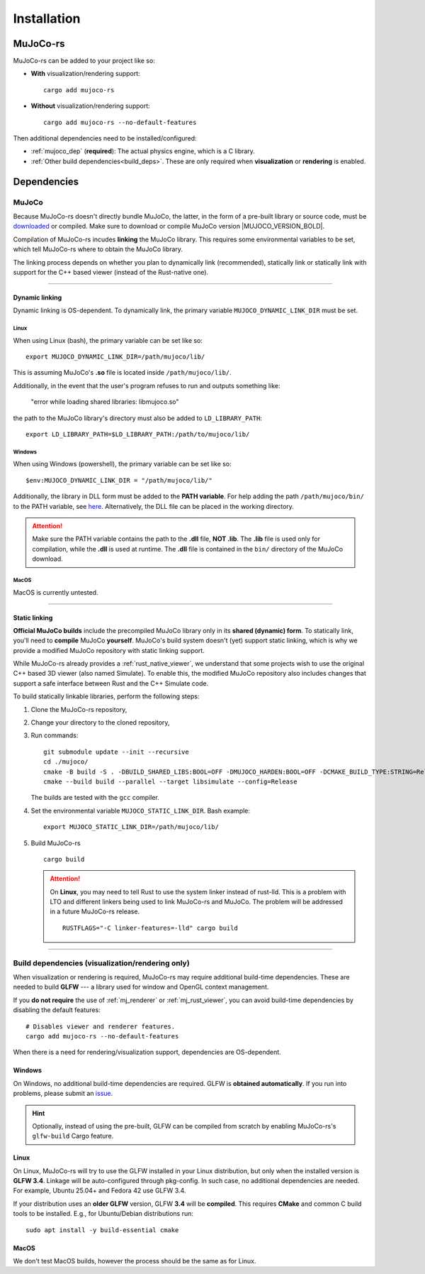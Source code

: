 .. _installation:

=============================
Installation
=============================

.. _mj_download: https://github.com/google-deepmind/mujoco/releases/tag/3.3.7


MuJoCo-rs
====================


MuJoCo-rs can be added to your project like so:

- **With** visualization/rendering support:

  ::

    cargo add mujoco-rs

- **Without** visualization/rendering support:

  ::

    cargo add mujoco-rs --no-default-features


Then additional dependencies need to be installed/configured:

- :ref:`mujoco_dep` (**required**): The actual physics engine, which is a C library.
- :ref:`Other build dependencies<build_deps>`. These are only required when **visualization** or **rendering** is enabled.




Dependencies
=======================


.. _mujoco_dep:

MuJoCo
---------------
Because MuJoCo-rs doesn't directly bundle MuJoCo,
the latter, in the form of a pre-built library or source code, must be `downloaded <mj_download_>`_
or compiled. Make sure to download or compile MuJoCo version |MUJOCO_VERSION_BOLD|.

Compilation of MuJoCo-rs incudes **linking** the MuJoCo library.
This requires some environmental variables to be set, which tell
MuJoCo-rs where to obtain the MuJoCo library.

The linking process depends on whether you plan to dynamically link (recommended),
statically link or statically link with support for the C++ based viewer (instead of the Rust-native one).

-----------------------------

Dynamic linking
~~~~~~~~~~~~~~~~~~~~~~
Dynamic linking is OS-dependent. To dynamically link, the primary variable
``MUJOCO_DYNAMIC_LINK_DIR`` must be set. 


Linux
++++++++++++
When using Linux (bash), the primary variable can be set like so:
::

   export MUJOCO_DYNAMIC_LINK_DIR=/path/mujoco/lib/

This is assuming MuJoCo's **.so** file is located inside ``/path/mujoco/lib/``.

Additionally, in the event that the user's program refuses to run and outputs something like:

    "error while loading shared libraries: libmujoco.so"

the path to the MuJoCo library's directory must also be added to ``LD_LIBRARY_PATH``:
::

    export LD_LIBRARY_PATH=$LD_LIBRARY_PATH:/path/to/mujoco/lib/


Windows
+++++++++++
When using Windows (powershell), the primary variable can be set like so:

::

   $env:MUJOCO_DYNAMIC_LINK_DIR = "/path/mujoco/lib/"

Additionally, the library in DLL form must be added to the **PATH variable**.
For help adding the path ``/path/mujoco/bin/`` to the PATH variable, see
`here <https://www.architectryan.com/2018/03/17/add-to-the-path-on-windows-10/>`_.
Alternatively, the DLL file can be placed in the working directory.

.. attention::

    Make sure the PATH variable contains the path to the **.dll** file, **NOT .lib**.
    The **.lib** file is used only for compilation, while the **.dll** is used at runtime.
    The **.dll** file is contained in the ``bin/`` directory of the MuJoCo download.


MacOS
++++++++++++++++++
MacOS is currently untested.


----------------------

.. _static_linking:

Static linking
~~~~~~~~~~~~~~~~~~
**Official MuJoCo builds** include the precompiled MuJoCo library only in its **shared (dynamic) form**.
To statically link, you'll need to **compile** MuJoCo **yourself**.
MuJoCo's build system doesn't (yet) support static linking, which is why
we provide a modified MuJoCo repository with static linking support.

While MuJoCo-rs already provides a :ref:`rust_native_viewer`, we understand that some projects wish
to use the original C++ based 3D viewer (also named Simulate).
To enable this, the modified MuJoCo repository also includes changes that support
a safe interface between Rust and the C++ Simulate code.

To build statically linkable libraries, perform the following steps:

1. Clone the MuJoCo-rs repository,
2. Change your directory to the cloned repository,
3. Run commands:
   ::

       git submodule update --init --recursive
       cd ./mujoco/
       cmake -B build -S . -DBUILD_SHARED_LIBS:BOOL=OFF -DMUJOCO_HARDEN:BOOL=OFF -DCMAKE_BUILD_TYPE:STRING=Release -DCMAKE_INTERPROCEDURAL_OPTIMIZATION:BOOL=ON -DMUJOCO_BUILD_EXAMPLES:BOOL=OFF -DCMAKE_EXE_LINKER_FLAGS:STRING=-Wl,--no-as-needed
       cmake --build build --parallel --target libsimulate --config=Release

   The builds are tested with the ``gcc`` compiler.

4. Set the environmental variable ``MUJOCO_STATIC_LINK_DIR``. Bash example:

   ::

      export MUJOCO_STATIC_LINK_DIR=/path/mujoco/lib/

5. Build MuJoCo-rs

   ::

      cargo build

   .. attention::

      On **Linux**, you may need to tell Rust to use the system linker instead of rust-lld.
      This is a problem with LTO and different linkers being used to link MuJoCo-rs and MuJoCo.
      The problem will be addressed in a future MuJoCo-rs release.    

      ::

        RUSTFLAGS="-C linker-features=-lld" cargo build


.. _build_deps:

---------------------------------------------------------

Build dependencies (visualization/rendering only)
---------------------------------------------------
When visualization or rendering is required, MuJoCo-rs may require additional build-time dependencies.
These are needed to build **GLFW** --- a library used for window and OpenGL
context management.

If you **do not require** the use of :ref:`mj_renderer` or :ref:`mj_rust_viewer`,
you can avoid build-time dependencies by disabling the default features:

::

    # Disables viewer and renderer features.
    cargo add mujoco-rs --no-default-features

When there is a need for rendering/visualization support, dependencies are OS-dependent.

Windows
~~~~~~~~~~~~~~~~~~
On Windows, no additional build-time dependencies are required. GLFW is **obtained automatically**.
If you run into problems, please submit an `issue <https://github.com/davidhozic/mujoco-rs>`_.

.. hint::

    Optionally, instead of using the pre-built, GLFW can be compiled from scratch by enabling MuJoCo-rs's ``glfw-build``
    Cargo feature.

Linux
~~~~~~~~~~~~~~~~~~
On Linux, MuJoCo-rs will try to use the GLFW installed in your Linux distribution, but only when
the installed version is **GLFW 3.4**.
Linkage will be auto-configured through pkg-config. In such case,
no additional dependencies are needed. For example, Ubuntu 25.04+ and Fedora 42 use GLFW 3.4. 

If your distribution uses an **older GLFW** version, GLFW **3.4** will be **compiled**.
This requires **CMake** and common C build tools to be installed.
E.g., for Ubuntu/Debian distributions run:

::

    sudo apt install -y build-essential cmake


MacOS
~~~~~~~~~~~~~~~~
We don't test MacOS builds, however the process should be the same as for Linux.
